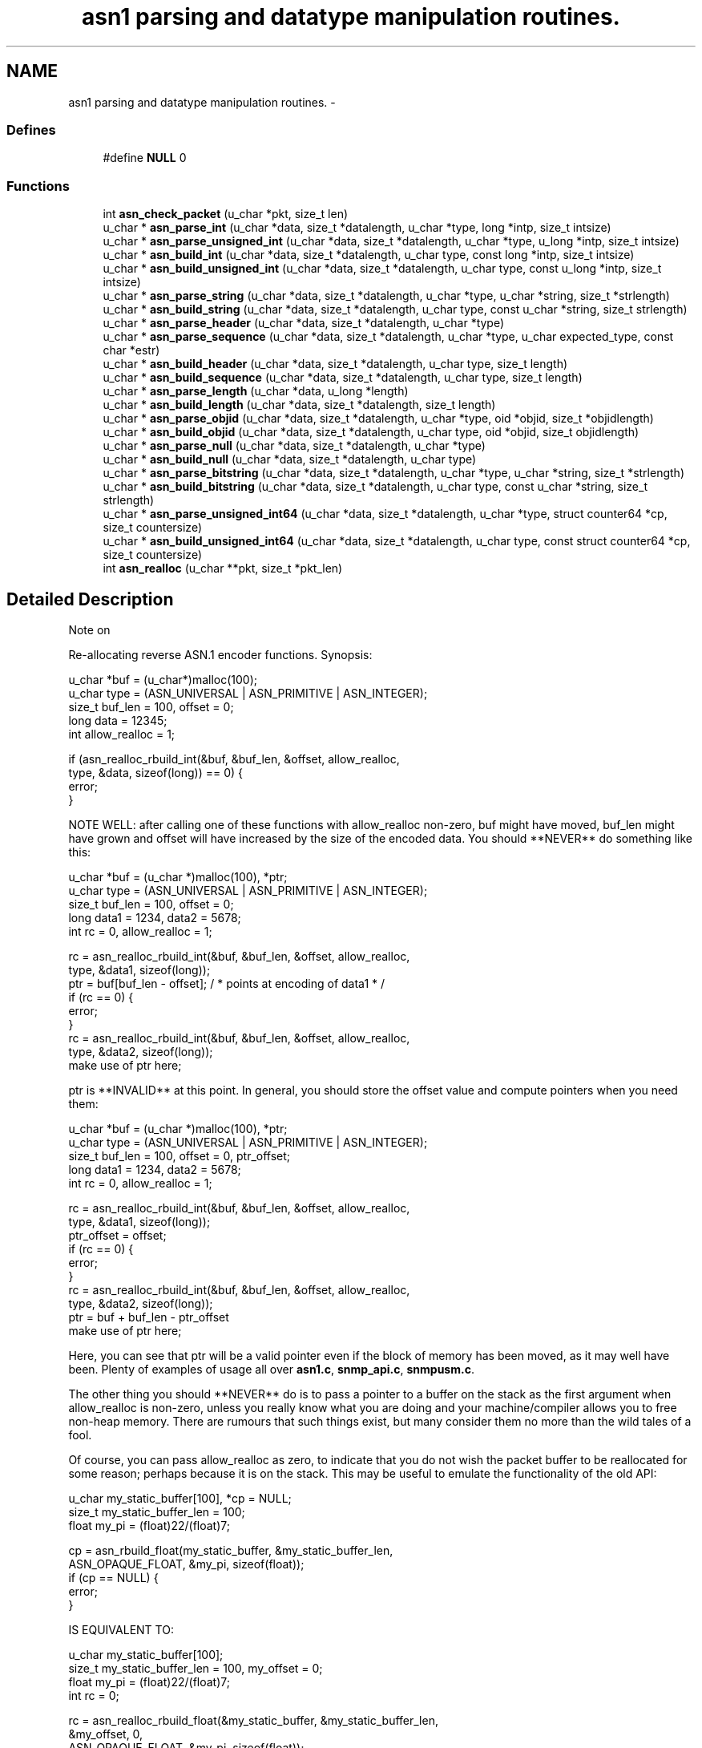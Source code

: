 .TH "asn1 parsing and datatype manipulation routines." 3 "24 Jan 2005" "net-snmp" \" -*- nroff -*-
.ad l
.nh
.SH NAME
asn1 parsing and datatype manipulation routines. \- 
.SS "Defines"

.in +1c
.ti -1c
.RI "#define \fBNULL\fP   0"
.br
.in -1c
.SS "Functions"

.in +1c
.ti -1c
.RI "int \fBasn_check_packet\fP (u_char *pkt, size_t len)"
.br
.ti -1c
.RI "u_char * \fBasn_parse_int\fP (u_char *data, size_t *datalength, u_char *type, long *intp, size_t intsize)"
.br
.ti -1c
.RI "u_char * \fBasn_parse_unsigned_int\fP (u_char *data, size_t *datalength, u_char *type, u_long *intp, size_t intsize)"
.br
.ti -1c
.RI "u_char * \fBasn_build_int\fP (u_char *data, size_t *datalength, u_char type, const long *intp, size_t intsize)"
.br
.ti -1c
.RI "u_char * \fBasn_build_unsigned_int\fP (u_char *data, size_t *datalength, u_char type, const u_long *intp, size_t intsize)"
.br
.ti -1c
.RI "u_char * \fBasn_parse_string\fP (u_char *data, size_t *datalength, u_char *type, u_char *string, size_t *strlength)"
.br
.ti -1c
.RI "u_char * \fBasn_build_string\fP (u_char *data, size_t *datalength, u_char type, const u_char *string, size_t strlength)"
.br
.ti -1c
.RI "u_char * \fBasn_parse_header\fP (u_char *data, size_t *datalength, u_char *type)"
.br
.ti -1c
.RI "u_char * \fBasn_parse_sequence\fP (u_char *data, size_t *datalength, u_char *type, u_char expected_type, const char *estr)"
.br
.ti -1c
.RI "u_char * \fBasn_build_header\fP (u_char *data, size_t *datalength, u_char type, size_t length)"
.br
.ti -1c
.RI "u_char * \fBasn_build_sequence\fP (u_char *data, size_t *datalength, u_char type, size_t length)"
.br
.ti -1c
.RI "u_char * \fBasn_parse_length\fP (u_char *data, u_long *length)"
.br
.ti -1c
.RI "u_char * \fBasn_build_length\fP (u_char *data, size_t *datalength, size_t length)"
.br
.ti -1c
.RI "u_char * \fBasn_parse_objid\fP (u_char *data, size_t *datalength, u_char *type, oid *objid, size_t *objidlength)"
.br
.ti -1c
.RI "u_char * \fBasn_build_objid\fP (u_char *data, size_t *datalength, u_char type, oid *objid, size_t objidlength)"
.br
.ti -1c
.RI "u_char * \fBasn_parse_null\fP (u_char *data, size_t *datalength, u_char *type)"
.br
.ti -1c
.RI "u_char * \fBasn_build_null\fP (u_char *data, size_t *datalength, u_char type)"
.br
.ti -1c
.RI "u_char * \fBasn_parse_bitstring\fP (u_char *data, size_t *datalength, u_char *type, u_char *string, size_t *strlength)"
.br
.ti -1c
.RI "u_char * \fBasn_build_bitstring\fP (u_char *data, size_t *datalength, u_char type, const u_char *string, size_t strlength)"
.br
.ti -1c
.RI "u_char * \fBasn_parse_unsigned_int64\fP (u_char *data, size_t *datalength, u_char *type, struct counter64 *cp, size_t countersize)"
.br
.ti -1c
.RI "u_char * \fBasn_build_unsigned_int64\fP (u_char *data, size_t *datalength, u_char type, const struct counter64 *cp, size_t countersize)"
.br
.ti -1c
.RI "int \fBasn_realloc\fP (u_char **pkt, size_t *pkt_len)"
.br
.in -1c
.SH "Detailed Description"
.PP 
Note on
.PP
Re-allocating reverse ASN.1 encoder functions. Synopsis:
.PP
.PP
.nf
 u_char *buf = (u_char*)malloc(100);
 u_char type = (ASN_UNIVERSAL | ASN_PRIMITIVE | ASN_INTEGER);
 size_t buf_len = 100, offset = 0;
 long data = 12345;
 int allow_realloc = 1;
 
 if (asn_realloc_rbuild_int(&buf, &buf_len, &offset, allow_realloc,
                            type, &data, sizeof(long)) == 0) {
     error;
 }
.PP
.PP
NOTE WELL: after calling one of these functions with allow_realloc non-zero, buf might have moved, buf_len might have grown and offset will have increased by the size of the encoded data. You should **NEVER** do something like this:
.PP
.PP
.nf
 u_char *buf = (u_char *)malloc(100), *ptr;
 u_char type = (ASN_UNIVERSAL | ASN_PRIMITIVE | ASN_INTEGER);
 size_t buf_len = 100, offset = 0;
 long data1 = 1234, data2 = 5678;
 int rc = 0, allow_realloc = 1;
 
 rc  = asn_realloc_rbuild_int(&buf, &buf_len, &offset, allow_realloc,
                                type, &data1, sizeof(long));
 ptr = buf[buf_len - offset];   / * points at encoding of data1 * /
 if (rc == 0) {
      error;
 }
 rc  = asn_realloc_rbuild_int(&buf, &buf_len, &offset, allow_realloc,
                              type, &data2, sizeof(long));
 make use of ptr here;
.PP
.PP
ptr is **INVALID** at this point. In general, you should store the offset value and compute pointers when you need them:
.PP
.PP
.nf
 u_char *buf = (u_char *)malloc(100), *ptr;
 u_char type = (ASN_UNIVERSAL | ASN_PRIMITIVE | ASN_INTEGER);
 size_t buf_len = 100, offset = 0, ptr_offset;
 long data1 = 1234, data2 = 5678;
 int rc = 0, allow_realloc = 1;
 
 rc  = asn_realloc_rbuild_int(&buf, &buf_len, &offset, allow_realloc,
                              type, &data1, sizeof(long));
 ptr_offset = offset;
 if (rc == 0) {
      error;
 }
 rc  = asn_realloc_rbuild_int(&buf, &buf_len, &offset, allow_realloc,
                              type, &data2, sizeof(long));
 ptr = buf + buf_len - ptr_offset
 make use of ptr here;
.PP
.PP
Here, you can see that ptr will be a valid pointer even if the block of memory has been moved, as it may well have been. Plenty of examples of usage all over \fBasn1.c\fP, \fBsnmp_api.c\fP, \fBsnmpusm.c\fP.
.PP
The other thing you should **NEVER** do is to pass a pointer to a buffer on the stack as the first argument when allow_realloc is non-zero, unless you really know what you are doing and your machine/compiler allows you to free non-heap memory. There are rumours that such things exist, but many consider them no more than the wild tales of a fool.
.PP
Of course, you can pass allow_realloc as zero, to indicate that you do not wish the packet buffer to be reallocated for some reason; perhaps because it is on the stack. This may be useful to emulate the functionality of the old API:
.PP
.PP
.nf
 u_char my_static_buffer[100], *cp = NULL;
 size_t my_static_buffer_len = 100;
 float my_pi = (float)22/(float)7;
 
 cp = asn_rbuild_float(my_static_buffer, &my_static_buffer_len,
                       ASN_OPAQUE_FLOAT, &my_pi, sizeof(float));
 if (cp == NULL) {
 error;
 }
.PP
.PP
IS EQUIVALENT TO:
.PP
.PP
.nf
 u_char my_static_buffer[100];
 size_t my_static_buffer_len = 100, my_offset = 0;
 float my_pi = (float)22/(float)7;
 int rc = 0;
 
 rc = asn_realloc_rbuild_float(&my_static_buffer, &my_static_buffer_len,
                               &my_offset, 0,
                               ASN_OPAQUE_FLOAT, &my_pi, sizeof(float));
 if (rc == 0) {
   error;
 }
.PP

